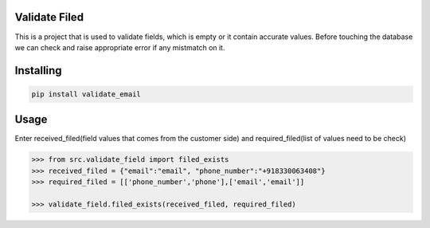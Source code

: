 Validate Filed
===============

This is a project that is used to validate fields, which is empty or it contain accurate values. Before touching the database we can check and raise appropriate error if any mistmatch on it.

Installing
============

.. code-block:: bash
    
    pip install validate_email

Usage
=====
Enter received_filed(field values that comes from the customer side) and required_filed(list of values need to be check)

.. code-block:: bash

    >>> from src.validate_field import filed_exists
    >>> received_filed = {"email":"email", "phone_number":"+918330063408"}
    >>> required_filed = [['phone_number','phone'],['email','email']]
   
    >>> validate_field.filed_exists(received_filed, required_filed)
